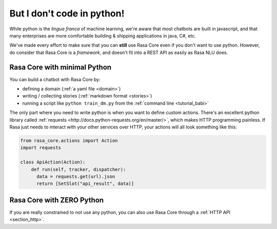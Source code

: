 .. _no_python:

But I don't code in python!
===========================


While python is the *lingua franca* of machine learning, we're aware
that most chatbots are built in javascript, and that many enterprises are 
more comfortable building & shipping applications in java, C#, etc. 

We've made every effort to make sure that you can **still** use Rasa Core
even if you don't want to use python. However, do consider that Rasa Core
is a *framework*, and doesn't fit into a REST API as easily as Rasa NLU does. 



Rasa Core with minimal Python
^^^^^^^^^^^^^^^^^^^^^^^^^^^^^^

You can build a chatbot with Rasa Core by:

* defining a domain (:ref:`a yaml file <domain>`)
* writing / collecting stories (:ref:`markdown format <stories>`)
* running a script like ``python train_dm.py`` from the :ref:`command line <tutorial_babi>`

The only part where you need to write python is when you want to define custom actions. 
There's an excellent python library called :ref:`requests <http://docs.python-requests.org/en/master/>`, which makes HTTP programming painless.
If Rasa just needs to interact with your other services over HTTP, your actions will all look 
something like this:


.. code-block:: python

   from rasa_core.actions import Action
   import requests

   class ApiAction(Action):
       def run(self, tracker, dispatcher):
         data = requests.get(url).json
         return [SetSlot("api_result", data)]



Rasa Core with ZERO Python
^^^^^^^^^^^^^^^^^^^^^^^^^^

If you are really constrained to not use any python, you can also use Rasa Core
through a :ref:`HTTP API <section_http>`.
